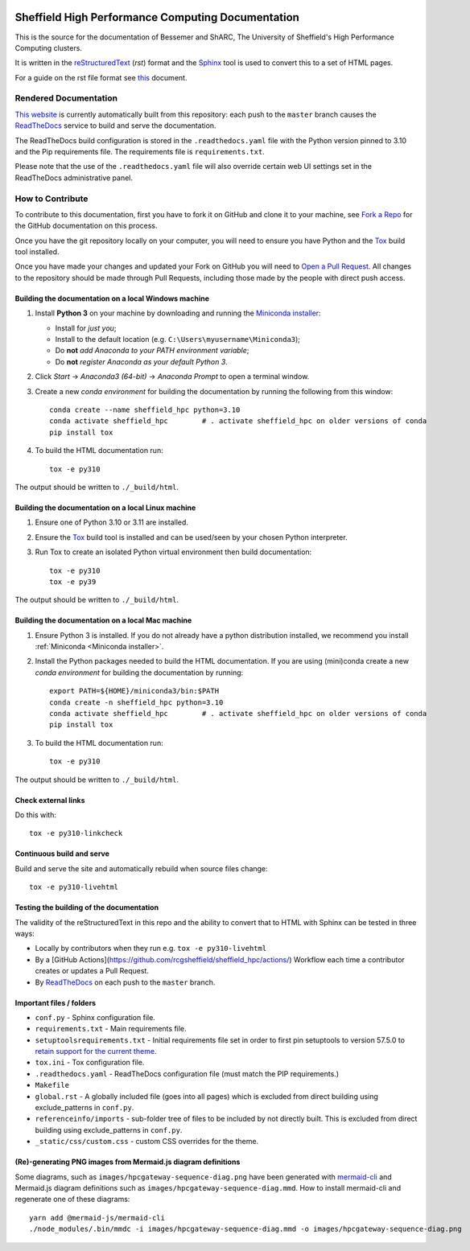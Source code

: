 .. image:: https://github.com/rcgsheffield/sheffield_hpc/actions/workflows/static.yml/badge.svg
    :target: https://github.com/rcgsheffield/sheffield_hpc/actions/workflows/static.yml

Sheffield High Performance Computing Documentation
==================================================

This is the source for the documentation of Bessemer and ShARC, The University of Sheffield's High Performance Computing clusters.

It is written in the reStructuredText_ (*rst*) format and the Sphinx_ tool is used to convert this to a set of HTML pages.

For a guide on the rst file format see `this <http://thomas-cokelaer.info/tutorials/sphinx/rest_syntax.html>`_ document.

Rendered Documentation
----------------------
`This website <https://docs.hpc.shef.ac.uk/en/latest/>`_  is currently automatically built from this repository:
each push to the ``master`` branch causes the `ReadTheDocs <https://readthedocs.org/>`__ service to
build and serve the documentation.

The ReadTheDocs build configuration is stored in the ``.readthedocs.yaml`` file with the Python version pinned to 3.10 and the Pip 
requirements file. The requirements file is ``requirements.txt``.

Please note that the use of the ``.readthedocs.yaml`` file will also override certain web UI settings set in the ReadTheDocs administrative panel.


How to Contribute
-----------------
To contribute to this documentation, first you have to fork it on GitHub and clone it to your machine,
see `Fork a Repo <https://help.github.com/articles/fork-a-repo/>`_ for the GitHub documentation on this process.

Once you have the git repository locally on your computer,
you will need to ensure you have Python and the Tox_ build tool installed.

Once you have made your changes and updated your Fork on GitHub you will need to `Open a Pull Request <https://help.github.com/articles/using-pull-requests/>`_.
All changes to the repository should be made through Pull Requests, including those made by the people with direct push access.

Building the documentation on a local Windows machine
^^^^^^^^^^^^^^^^^^^^^^^^^^^^^^^^^^^^^^^^^^^^^^^^^^^^^

#. Install **Python 3** on your machine by downloading and running the `Miniconda installer`_:

   * Install for *just you*;
   * Install to the default location (e.g. ``C:\Users\myusername\Miniconda3``);
   * Do **not** *add Anaconda to your PATH environment variable*;
   * Do **not** *register Anaconda as your default Python 3*.

#. Click *Start* -> *Anaconda3 (64-bit)* -> *Anaconda Prompt* to open a terminal window.

#. Create a new *conda environment* for building the documentation by running the following from this window: ::

    conda create --name sheffield_hpc python=3.10
    conda activate sheffield_hpc	# . activate sheffield_hpc on older versions of conda
    pip install tox

#. To build the HTML documentation run: ::

    tox -e py310

The output should be written to ``./_build/html``.

Building the documentation on a local Linux machine
^^^^^^^^^^^^^^^^^^^^^^^^^^^^^^^^^^^^^^^^^^^^^^^^^^^

#. Ensure one of Python 3.10 or 3.11 are installed.
#. Ensure the Tox_ build tool is installed and can be used/seen by your chosen Python interpreter.

#. Run Tox to create an isolated Python virtual environment then build documentation: ::

     tox -e py310
     tox -e py39

The output should be written to ``./_build/html``.

Building the documentation on a local Mac machine
^^^^^^^^^^^^^^^^^^^^^^^^^^^^^^^^^^^^^^^^^^^^^^^^^

#. Ensure Python 3 is installed.  If you do not already have a python distribution installed, we recommend you install :ref:`Miniconda <Miniconda installer>`.
#. Install the Python packages needed to build the HTML documentation.  If you are using (mini)conda create a new *conda environment* for building the documentation by running: ::

    export PATH=${HOME}/miniconda3/bin:$PATH
    conda create -n sheffield_hpc python=3.10
    conda activate sheffield_hpc	# . activate sheffield_hpc on older versions of conda
    pip install tox

#. To build the HTML documentation run::

    tox -e py310

The output should be written to ``./_build/html``.

Check external links
^^^^^^^^^^^^^^^^^^^^

Do this with: ::

   tox -e py310-linkcheck

Continuous build and serve
^^^^^^^^^^^^^^^^^^^^^^^^^^

Build and serve the site and automatically rebuild when source files change: ::

   tox -e py310-livehtml

Testing the building of the documentation
^^^^^^^^^^^^^^^^^^^^^^^^^^^^^^^^^^^^^^^^^

The validity of the reStructuredText in this repo and the ability to convert that to HTML with Sphinx can be tested in three ways:

* Locally by contributors when they run e.g. ``tox -e py310-livehtml``
* By a [GitHub Actions](https://github.com/rcgsheffield/sheffield_hpc/actions/) Workflow each time a contributor creates or updates a Pull Request.
* By `ReadTheDocs <https://readthedocs.org/projects/iceberg/>`__ on each push to the ``master`` branch.

Important files / folders
^^^^^^^^^^^^^^^^^^^^^^^^^

* ``conf.py`` - Sphinx configuration file.
* ``requirements.txt`` - Main requirements file.
* ``setuptoolsrequirements.txt`` - Initial requirements file set in order to first pin setuptools to version 57.5.0 to `retain support for the current theme <https://github.com/ryan-roemer/sphinx-bootstrap-theme/issues/216>`__.
* ``tox.ini`` - Tox configuration file.
* ``.readthedocs.yaml`` - ReadTheDocs configuration file (must match the PIP requirements.)
* ``Makefile`` 
* ``global.rst`` - A globally included file (goes into all pages) which is excluded from direct building using exclude_patterns in ``conf.py``.
* ``referenceinfo/imports`` - sub-folder tree of files to be included by not directly built. This is excluded from direct building using exclude_patterns in ``conf.py``.
* ``_static/css/custom.css`` - custom CSS overrides for the theme.

(Re)-generating PNG images from Mermaid.js diagram definitions
^^^^^^^^^^^^^^^^^^^^^^^^^^^^^^^^^^^^^^^^^^^^^^^^^^^^^^^^^^^^^^

Some diagrams, such as ``images/hpcgateway-sequence-diag.png`` 
have been generated with `mermaid-cli <https://github.com/mermaid-js/mermaid-cli>`__ 
and Mermaid.js diagram definitions such as ``images/hpcgateway-sequence-diag.mmd``.
How to install mermaid-cli and regenerate one of these diagrams: ::

  yarn add @mermaid-js/mermaid-cli 
  ./node_modules/.bin/mmdc -i images/hpcgateway-sequence-diag.mmd -o images/hpcgateway-sequence-diag.png

.. _Sphinx: https://www.sphinx-doc.org/en/master/
.. _reStructuredText: https://docutils.sourceforge.io/rst.html
.. _Miniconda installer: https://conda.io/miniconda.html
.. _Tox: https://tox.readthedocs.io/en/latest/

